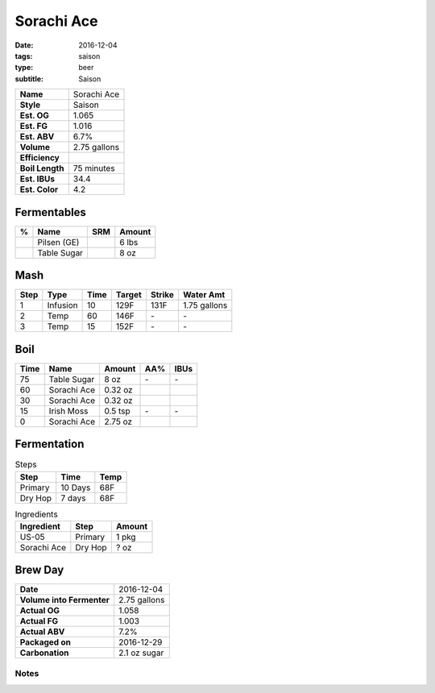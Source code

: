 Sorachi Ace
###########

:date: 2016-12-04
:tags: saison
:type: beer
:subtitle: Saison

=============== =====================
**Name**        Sorachi Ace
**Style**       Saison
**Est. OG**     1.065
**Est. FG**     1.016
**Est. ABV**    6.7%
**Volume**      2.75 gallons
**Efficiency**  \ 
**Boil Length** 75 minutes
**Est. IBUs**   34.4
**Est. Color**  4.2
=============== =====================


Fermentables
------------

===== ============== === ==========
 %    Name           SRM Amount
===== ============== === ==========
\     Pilsen (GE)    \   6 lbs
\     Table Sugar    \   8 oz
===== ============== === ==========

Mash
----

==== ======== ==== ====== ====== ===========
Step Type     Time Target Strike Water Amt
==== ======== ==== ====== ====== ===========
1    Infusion 10   129F   131F   1.75 gallons
2    Temp     60   146F   \-     \-
3    Temp     15   152F   \-     \-
==== ======== ==== ====== ====== ===========

Boil
----

==== ================= ======== ==== ====
Time Name              Amount   AA%  IBUs
==== ================= ======== ==== ====
75   Table Sugar       8 oz     \-   \-
60   Sorachi Ace       0.32 oz  \    \ 
30   Sorachi Ace       0.32 oz  \    \ 
15   Irish Moss        0.5 tsp  \-   \-
0    Sorachi Ace       2.75 oz  \    \ 
==== ================= ======== ==== ====

Fermentation
------------

.. table:: Steps
    :class: caption-top

    ======= ======= ====
    Step    Time    Temp
    ======= ======= ====
    Primary 10 Days 68F
    Dry Hop 7 days  68F
    ======= ======= ====

.. table:: Ingredients
    :class: caption-top

    =========== ======= ======
    Ingredient  Step    Amount
    =========== ======= ======
    US-05       Primary 1 pkg
    Sorachi Ace Dry Hop ? oz
    =========== ======= ======

Brew Day
--------

========================= ===========
**Date**                  2016-12-04
**Volume into Fermenter** 2.75 gallons
**Actual OG**             1.058
**Actual FG**             1.003
**Actual ABV**            7.2%
**Packaged on**           2016-12-29
**Carbonation**           2.1 oz sugar
========================= ===========

Notes
~~~~~
